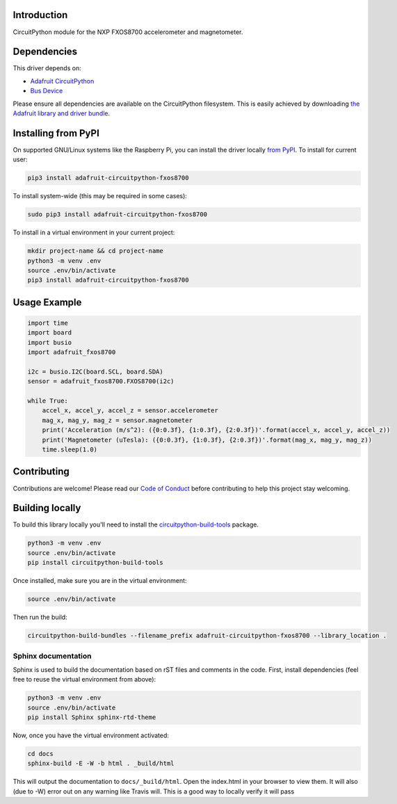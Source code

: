 
Introduction
============

.. image:: https://readthedocs.org/projects/adafruit-circuitpython-fxos8700/badge/?version=latest
    :target: https://circuitpython.readthedocs.io/projects/fxos8700/en/latest/
    :alt: Documentation Status

.. image :: https://img.shields.io/discord/327254708534116352.svg
    :target: https://discord.gg/nBQh6qu
    :alt: Discord

.. image:: https://travis-ci.com/adafruit/Adafruit_CircuitPython_FXOS8700.svg?branch=master
    :target: https://travis-ci.com/adafruit/Adafruit_CircuitPython_FXOS8700
    :alt: Build Status

CircuitPython module for the NXP FXOS8700 accelerometer and magnetometer.

Dependencies
=============
This driver depends on:

* `Adafruit CircuitPython <https://github.com/adafruit/circuitpython>`_
* `Bus Device <https://github.com/adafruit/Adafruit_CircuitPython_BusDevice>`_

Please ensure all dependencies are available on the CircuitPython filesystem.
This is easily achieved by downloading
`the Adafruit library and driver bundle <https://github.com/adafruit/Adafruit_CircuitPython_Bundle>`_.

Installing from PyPI
=====================
On supported GNU/Linux systems like the Raspberry Pi, you can install the driver locally `from
PyPI <https://pypi.org/project/adafruit-circuitpython-fxos8700/>`_. To install for current user:

.. code-block:: shell

    pip3 install adafruit-circuitpython-fxos8700

To install system-wide (this may be required in some cases):

.. code-block:: shell

    sudo pip3 install adafruit-circuitpython-fxos8700

To install in a virtual environment in your current project:

.. code-block:: shell

    mkdir project-name && cd project-name
    python3 -m venv .env
    source .env/bin/activate
    pip3 install adafruit-circuitpython-fxos8700

Usage Example
=============

.. code-block:: python

    import time
    import board
    import busio
    import adafruit_fxos8700

    i2c = busio.I2C(board.SCL, board.SDA)
    sensor = adafruit_fxos8700.FXOS8700(i2c)

    while True:
        accel_x, accel_y, accel_z = sensor.accelerometer
        mag_x, mag_y, mag_z = sensor.magnetometer
        print('Acceleration (m/s^2): ({0:0.3f}, {1:0.3f}, {2:0.3f})'.format(accel_x, accel_y, accel_z))
        print('Magnetometer (uTesla): ({0:0.3f}, {1:0.3f}, {2:0.3f})'.format(mag_x, mag_y, mag_z))
        time.sleep(1.0)

Contributing
============

Contributions are welcome! Please read our `Code of Conduct
<https://github.com/adafruit/Adafruit_CircuitPython_fxos8700/blob/master/CODE_OF_CONDUCT.md>`_
before contributing to help this project stay welcoming.

Building locally
================

To build this library locally you'll need to install the
`circuitpython-build-tools <https://github.com/adafruit/circuitpython-build-tools>`_ package.

.. code-block:: shell

    python3 -m venv .env
    source .env/bin/activate
    pip install circuitpython-build-tools

Once installed, make sure you are in the virtual environment:

.. code-block:: shell

    source .env/bin/activate

Then run the build:

.. code-block:: shell

    circuitpython-build-bundles --filename_prefix adafruit-circuitpython-fxos8700 --library_location .

Sphinx documentation
-----------------------

Sphinx is used to build the documentation based on rST files and comments in the code. First,
install dependencies (feel free to reuse the virtual environment from above):

.. code-block:: shell

    python3 -m venv .env
    source .env/bin/activate
    pip install Sphinx sphinx-rtd-theme

Now, once you have the virtual environment activated:

.. code-block:: shell

    cd docs
    sphinx-build -E -W -b html . _build/html

This will output the documentation to ``docs/_build/html``. Open the index.html in your browser to
view them. It will also (due to -W) error out on any warning like Travis will. This is a good way to
locally verify it will pass
